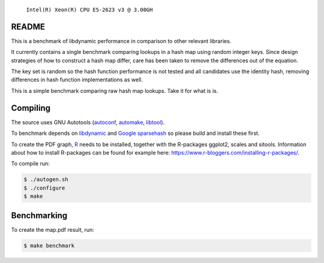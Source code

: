 .. figure:: https://cloud.githubusercontent.com/assets/2116262/22069446/bdd60120-dd98-11e6-87d9-9eb789e6fa9f.png
   
   ``Intel(R) Xeon(R) CPU E5-2623 v3 @ 3.00GH``

README
======

This is a benchmark of libdynamic performance in comparison to other relevant
libraries.

It currently contains a single benchmark comparing lookups in a hash map using
random integer keys. Since design strategies of how to construct a hash map
differ, care has been taken to remove the differences out of the equation.

The key set is random so the hash function performance is not tested and all
candidates use the identity hash, removing differences in hash function
implementations as well.

This is a simple benchmark comparing raw hash map lookups. Take it for what is
is.

Compiling
=========

The source uses GNU Autotools (autoconf_, automake_, libtool_).

To benchmark depends on libdynamic_ and `Google sparsehash`_ so please build
and install these first.

To create the PDF graph, `R`_ needs to be installed, together with the
R-packages ggplot2, scales and sitools. Information about how to install
R-packages can be found for example here: https://www.r-bloggers.com/installing-r-packages/. 

To compile run:

.. code-block:: shell

    $ ./autogen.sh
    $ ./configure
    $ make

Benchmarking
============

To create the map.pdf result, run:

.. code-block:: shell

    $ make benchmark

.. _libdynamic: https://github.com/fredrikwidlund/libdynamic
.. _`Google sparsehash`: https://github.com/sparsehash/sparsehash
.. _`R`: https://www.r-project.org/
.. _autoconf: http://www.gnu.org/software/autoconf/
.. _automake: http://www.gnu.org/software/automake/
.. _libtool: http://www.gnu.org/software/libtool/
